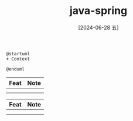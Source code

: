 :PROPERTIES:
:ID:       7d4d9046-7466-4b22-aa79-9b6f08965600
:END:
#+title: java-spring
#+filetags: :spring:kotlin:java:
#+date: [2024-06-28 五]
#+last_modified: [2024-07-05 五 21:36]



#+NAME: Basic
#+BEGIN_SRC plantuml :file ../tmp/puml-a8c9f530-756a-11ef-b066-04421a00482f.png
@startuml
+ Context

@enduml
#+END_SRC


#+NAME: IOC
|------+------|
| Feat | Note |
|------+------|
|      |      |
|------+------|
|      |      |
|------+------|


#+NAME: AOP
|------+------|
| Feat | Note |
|------+------|
|      |      |
|------+------|
|      |      |
|------+------|


